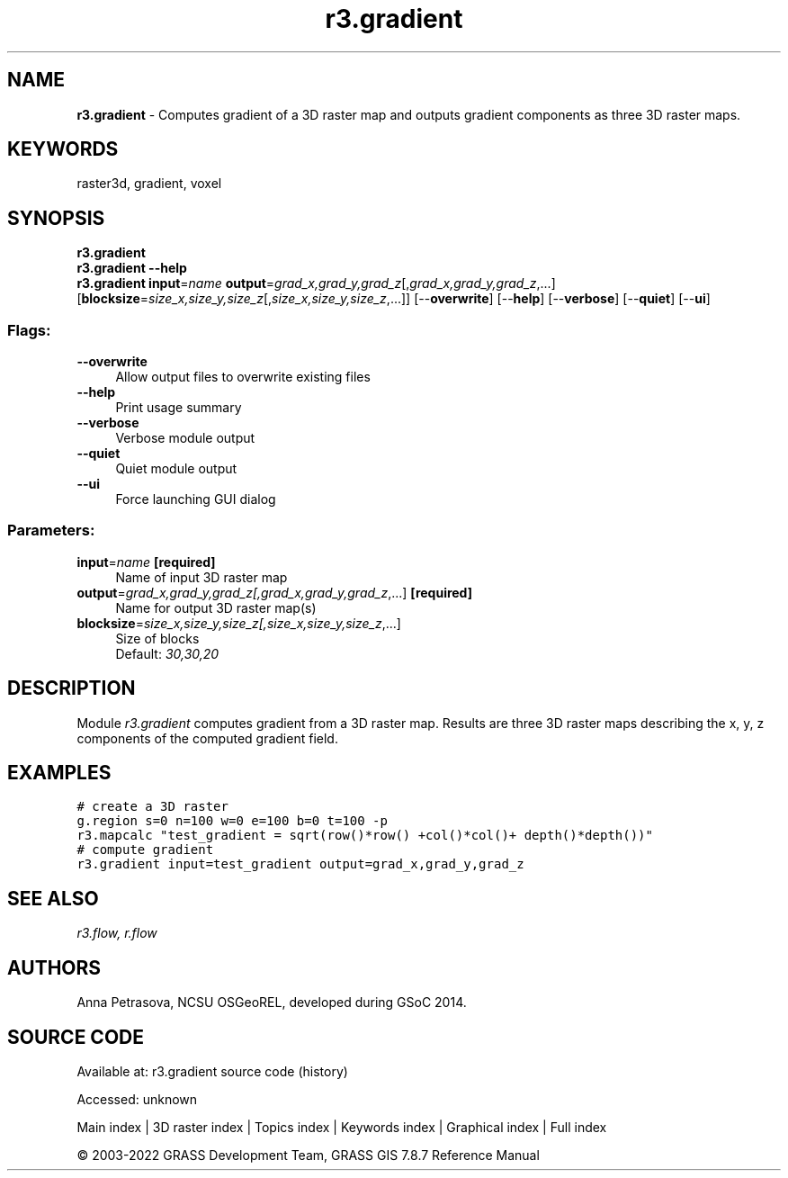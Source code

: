 .TH r3.gradient 1 "" "GRASS 7.8.7" "GRASS GIS User's Manual"
.SH NAME
\fI\fBr3.gradient\fR\fR  \- Computes gradient of a 3D raster map and outputs gradient components as three 3D raster maps.
.SH KEYWORDS
raster3d, gradient, voxel
.SH SYNOPSIS
\fBr3.gradient\fR
.br
\fBr3.gradient \-\-help\fR
.br
\fBr3.gradient\fR \fBinput\fR=\fIname\fR \fBoutput\fR=\fIgrad_x,grad_y,grad_z\fR[,\fIgrad_x,grad_y,grad_z\fR,...]  [\fBblocksize\fR=\fIsize_x,size_y,size_z\fR[,\fIsize_x,size_y,size_z\fR,...]]   [\-\-\fBoverwrite\fR]  [\-\-\fBhelp\fR]  [\-\-\fBverbose\fR]  [\-\-\fBquiet\fR]  [\-\-\fBui\fR]
.SS Flags:
.IP "\fB\-\-overwrite\fR" 4m
.br
Allow output files to overwrite existing files
.IP "\fB\-\-help\fR" 4m
.br
Print usage summary
.IP "\fB\-\-verbose\fR" 4m
.br
Verbose module output
.IP "\fB\-\-quiet\fR" 4m
.br
Quiet module output
.IP "\fB\-\-ui\fR" 4m
.br
Force launching GUI dialog
.SS Parameters:
.IP "\fBinput\fR=\fIname\fR \fB[required]\fR" 4m
.br
Name of input 3D raster map
.IP "\fBoutput\fR=\fIgrad_x,grad_y,grad_z[,\fIgrad_x,grad_y,grad_z\fR,...]\fR \fB[required]\fR" 4m
.br
Name for output 3D raster map(s)
.IP "\fBblocksize\fR=\fIsize_x,size_y,size_z[,\fIsize_x,size_y,size_z\fR,...]\fR" 4m
.br
Size of blocks
.br
Default: \fI30,30,20\fR
.SH DESCRIPTION
Module \fIr3.gradient\fR computes gradient from a 3D raster map.
Results are three 3D raster maps describing the x, y, z components of
the computed gradient field.
.SH EXAMPLES
.br
.nf
\fC
# create a 3D raster
g.region s=0 n=100 w=0 e=100 b=0 t=100 \-p
r3.mapcalc \(dqtest_gradient = sqrt(row()*row() +col()*col()+ depth()*depth())\(dq
# compute gradient
r3.gradient input=test_gradient output=grad_x,grad_y,grad_z
\fR
.fi
.SH SEE ALSO
\fI
r3.flow,
r.flow
\fR
.SH AUTHORS
Anna Petrasova, NCSU OSGeoREL,
developed during GSoC 2014.
.SH SOURCE CODE
.PP
Available at:
r3.gradient source code
(history)
.PP
Accessed: unknown
.PP
Main index |
3D raster index |
Topics index |
Keywords index |
Graphical index |
Full index
.PP
© 2003\-2022
GRASS Development Team,
GRASS GIS 7.8.7 Reference Manual
